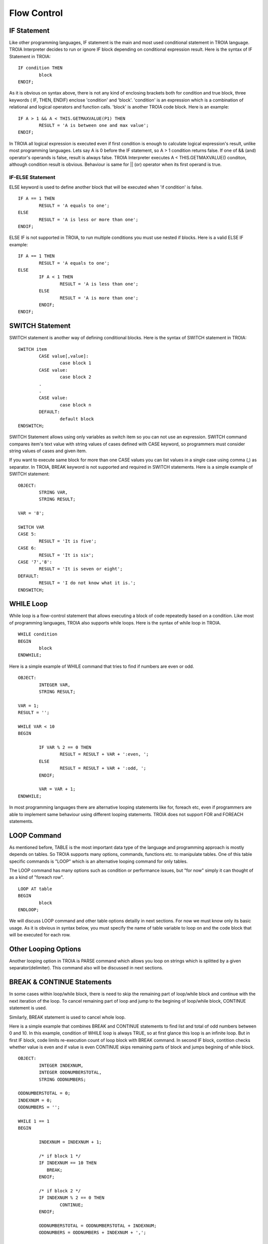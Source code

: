 

=======================
Flow Control
=======================

	
IF Statement
--------------------
Like other programming languages, IF statement is the main and most used conditional statement in TROIA language. TROIA Interpreter decides to run or ignore IF block depending on conditional expression result.
Here is the syntax of IF Statement in TROIA:

::

	IF condition THEN
		block
	ENDIF;

As it is obvious on syntax above, there is not any kind of enclosing brackets both for condition and true block, three keywords ( IF, THEN, ENDIF) enclose 'condition' and 'block'.
'condition' is an expression which is a combination of relational and logical operators and function calls. 'block' is another TROIA code block.
Here is an example:

::

	IF A > 1 && A < THIS.GETMAXVALUE(P1) THEN
		RESULT = 'A is between one and max value';
	ENDIF;
	
In TROIA all logical expression is executed even if first condition is enough to calculate logical expression's result, unlike most programming languages. Lets say A is 0 before the IF statement, so A > 1 condition returns false. If one of && (and) operator's operands is false, result is always false. TROIA Interpreter executes A < THIS.GETMAXVALUE() conditon, although condition result is obvious. Behaviour is same for || (or) operator when its first operand is true.
	

IF-ELSE Statement
====================
ELSE keyword is used to define another block that will be executed when 'if condition' is false.

::

	IF A == 1 THEN
		RESULT = 'A equals to one';
	ELSE
		RESULT = 'A is less or more than one';
	ENDIF;

ELSE IF is not supported in TROIA, to run multiple conditions you must use nested if blocks. Here is a valid ELSE IF example:

::

	IF A == 1 THEN
		RESULT = 'A equals to one';
	ELSE
		IF A < 1 THEN
			RESULT = 'A is less than one';
		ELSE
			RESULT = 'A is more than one';
		ENDIF;
	ENDIF;


SWITCH Statement
--------------------

SWITCH statement is another way of defining conditional blocks. Here is the syntax of SWITCH statement in TROIA:

::

	SWITCH item
		CASE value[,value]:
			case block 1
		CASE value:
			case block 2
		.
		.
		CASE value:
			case block n
		DEFAULT:
			default block
	ENDSWITCH;
	

SWITCH Statement allows using only variables as switch item so you can not use an expression. SWITCH command compares item's text value with string values of cases defined with CASE keyword, so programmers must consider string values of cases and given item.

If you want to execute same block for more than one CASE values you can list values in a single case using comma (,) as separator. In TROIA, BREAK keyword is not supported and required in SWITCH statements. Here is a simple example of SWITCH statement:

::

	OBJECT: 
		STRING VAR,
		STRING RESULT;

	VAR = '8';

	SWITCH VAR 
	CASE 5:
		RESULT = 'It is five';
	CASE 6:
		RESULT = 'It is six';
	CASE '7','8':
		RESULT = 'It is seven or eight';
	DEFAULT:
		RESULT = 'I do not know what it is.';
	ENDSWITCH;
	


WHILE Loop
--------------------

While loop is a flow-control statement that allows executing a block of code repeatedly based on a condition. Like most of programming languages, TROIA also supports while loops. Here is the syntax of while loop in TROIA.

::

	WHILE condition
	BEGIN
		block
	ENDWHILE;


Here is a simple example of WHILE command that tries to find if numbers are even or odd. 	
	
::

	OBJECT: 
		INTEGER VAR,
		STRING RESULT;

	VAR = 1;
	RESULT = '';

	WHILE VAR < 10 
	BEGIN

		IF VAR % 2 == 0 THEN
			RESULT = RESULT + VAR + ':even, ';
		ELSE
			RESULT = RESULT + VAR + ':odd, ';
		ENDIF;

		VAR = VAR + 1;
	ENDWHILE;

In most programming languages there are alternative looping statements like for, foreach etc, even if programmers are able to implement same behaviour using different looping statements. TROIA does not support FOR and FOREACH statements.

LOOP Command
--------------------

As mentioned before, TABLE is the most important data type of the language and programming approach is mostly depends on tables. So TROIA supports many options, commands, functions etc. to manipulate tables. One of this table specific commands is "LOOP" which is an alternative looping command for only tables.

The LOOP command has many options such as condition or performance issues, but "for now" simply it can thought of as a kind of "foreach row".

::

	LOOP AT table
	BEGIN
		block
	ENDLOOP;

We will discuss LOOP command and other table options detailly in next sections. For now we must know only its basic usage. As it is obvious in syntax below, you must specify the name of table variable to loop on and the code block that will be executed for each row.


Other Looping Options
--------------------------------

Another looping option in TROIA is PARSE command which allows you loop on strings which is splitted by a given separator(delimiter). This command also will be discussed in next sections.


BREAK & CONTINUE Statements
----------------------------

In some cases within loop/while block, there is need to skip the remaining part of loop/while block and continue with the next iteration of the loop. To cancel remaining part of loop and jump to the begining of loop/while block, CONTINUE statement is used.

Similarly, BREAK statement is used to cancel whole loop. 

Here is a simple example that combines BREAK and CONTINUE statements to find list and total of odd numbers between 0 and 10. In this example, condition of WHILE loop is always TRUE, so at first glance this loop is an infinite loop. But in first IF block, code limits re-execution count of loop block with BREAK command. In second IF block, contition checks whether value is even and if value is even CONTINUE skips remaining parts of block and jumps begining of while block.

::

	OBJECT: 
		INTEGER INDEXNUM,
		INTEGER ODDNUMBERSTOTAL,
		STRING ODDNUMBERS;

	ODDNUMBERSTOTAL = 0;
	INDEXNUM = 0;
	ODDNUMBERS = '';

	WHILE 1 == 1 
	BEGIN

		INDEXNUM = INDEXNUM + 1;

		/* if block 1 */
		IF INDEXNUM == 10 THEN
		   BREAK;
		ENDIF;

		/* if block 2 */
		IF INDEXNUM % 2 == 0 THEN
			CONTINUE;
		ENDIF;
		
		ODDNUMBERSTOTAL = ODDNUMBERSTOTAL + INDEXNUM;
		ODDNUMBERS = ODDNUMBERS + INDEXNUM + ',';
		
	ENDWHILE;
	
Please run the example above and try to find values of ODDNUMBERS and ODDNUMBERSTOTAL variables. And discuss the new behaviour of code, when you swap the orders of "if block 1" and "if block 2".

Sample 1: Fibonacci Numbers
----------------------------

Fibonacci Numbers is a number sequence that each element is the sum of previous two items. In this example we will try to calculate fibonacci sequence whose maximum item is less than 100.

::

	OBJECT: 
		INTEGER NUMBER1,
		INTEGER NUMBER2,
		INTEGER NUMBER3,
		STRING LISTOFNUMBERS;

	OBJECT: 
		INTEGER MAXNUM;

	MAXNUM = 100;
	NUMBER1 = 1;
	NUMBER2 = 1;
	LISTOFNUMBERS = '';

	WHILE 1 == 1 
	BEGIN
		NUMBER3 = NUMBER1 + NUMBER2;

		IF NUMBER3 > MAXNUM THEN
			BREAK;
		ENDIF;

		NUMBER1 = NUMBER2;
		NUMBER2 = NUMBER3;
		LISTOFNUMBERS = LISTOFNUMBERS + NUMBER3 + ';';
	ENDWHILE;

	
Sample 2: Factorial
----------------------------

Calculating factorial of a given number with a simple while loop. This example can be tested in test transaction, such as "DEVT11 - Runcode Test Transaction"

::

	LOCAL:
		INTEGER NUMBER;

	LOCAL:
		INTEGER FACTORIAL,
		INTEGER INDEXNUM;

	NUMBER = 4;

	INDEXNUM = 1;
	FACTORIAL = 1;

	WHILE INDEXNUM <= NUMBER
	BEGIN
		FACTORIAL = FACTORIAL * INDEXNUM;
		INDEXNUM = INDEXNUM + 1;
	ENDWHILE;
	

Another option is writing a recursive method (simply, a function that calls itself). *For now, you can ignore the question "How can i define a method?", this will be discussed in next sections. Just focus on function call, recursivity and loop relation and discuss the scope of variables that is defined in a recursive function (MINUS1)*

::

	/* this is method's code */
	PARAMETERS:
		INTEGER PNUM;
	
	LOCAL:
		INTEGER MINUS1;
	   
	IF PNUM <= 1 THEN
		RETURN 1;
	ELSE
		MINUS1 = PNUM - 1;
		RETURN PNUM * THIS.FACTORIAL(MINUS1);
	ENDIF;
	
	
	
	/* this is the code that calls method */
	OBJECT:
		INTEGER FACTORIAL;
	
	FACTORIAL = THIS.FACTORIAL(3);
	




